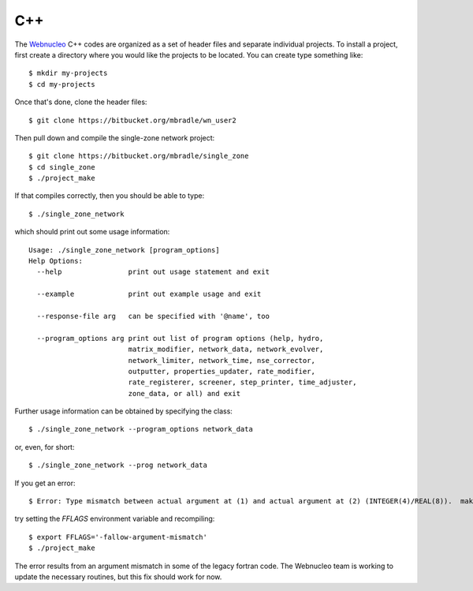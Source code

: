 .. _c++:

C++
===

The `Webnucleo <https://webnucleo.readthedocs.io>`_ C++ codes are organized
as a set of header files and separate individual projects.  To install a
project, first create a directory where you would like the projects to
be located.  You can create type something like::

    $ mkdir my-projects
    $ cd my-projects

Once that's done, clone the header files::

    $ git clone https://bitbucket.org/mbradle/wn_user2

Then pull down and compile the single-zone network project::

    $ git clone https://bitbucket.org/mbradle/single_zone
    $ cd single_zone
    $ ./project_make

If that compiles correctly, then you should be able to type::

    $ ./single_zone_network

which should print out some usage information::

    Usage: ./single_zone_network [program_options]
    Help Options:
      --help                print out usage statement and exit
                        
      --example             print out example usage and exit
                        
      --response-file arg   can be specified with '@name', too
                        
      --program_options arg print out list of program options (help, hydro, 
                            matrix_modifier, network_data, network_evolver, 
                            network_limiter, network_time, nse_corrector, 
                            outputter, properties_updater, rate_modifier, 
                            rate_registerer, screener, step_printer, time_adjuster,
                            zone_data, or all) and exit


Further usage information can be obtained by specifying the class::

    $ ./single_zone_network --program_options network_data

or, even, for short::

    $ ./single_zone_network --prog network_data
    
If you get an error::

    $ Error: Type mismatch between actual argument at (1) and actual argument at (2) (INTEGER(4)/REAL(8)).  make: *** [../wn_user/build/Makefile.sparse:82: ../wn_user/build/vendor/SPARSKIT2/ORDERINGS/ccn.o] Error 1

try setting the *FFLAGS* environment variable and recompiling::

    $ export FFLAGS='-fallow-argument-mismatch'
    $ ./project_make

The error results from an argument mismatch in some of the legacy fortran code.
The Webnucleo team is working to update the necessary routines, but this
fix should work for now.
